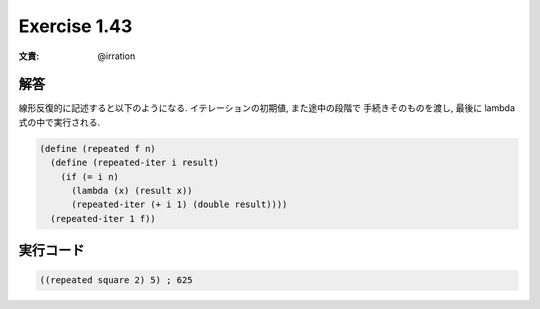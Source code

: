 Exercise 1.43
=====================

:文責: @irration

========
解答
========

線形反復的に記述すると以下のようになる.
イテレーションの初期値, また途中の段階で 手続きそのものを渡し, 最後に lambda式の中で実行される.

.. sourcecode:: scheme 

  (define (repeated f n)
    (define (repeated-iter i result)
      (if (= i n)
        (lambda (x) (result x))
        (repeated-iter (+ i 1) (double result))))
    (repeated-iter 1 f))

=================
実行コード
=================

.. sourcecode:: scheme 

  ((repeated square 2) 5) ; 625